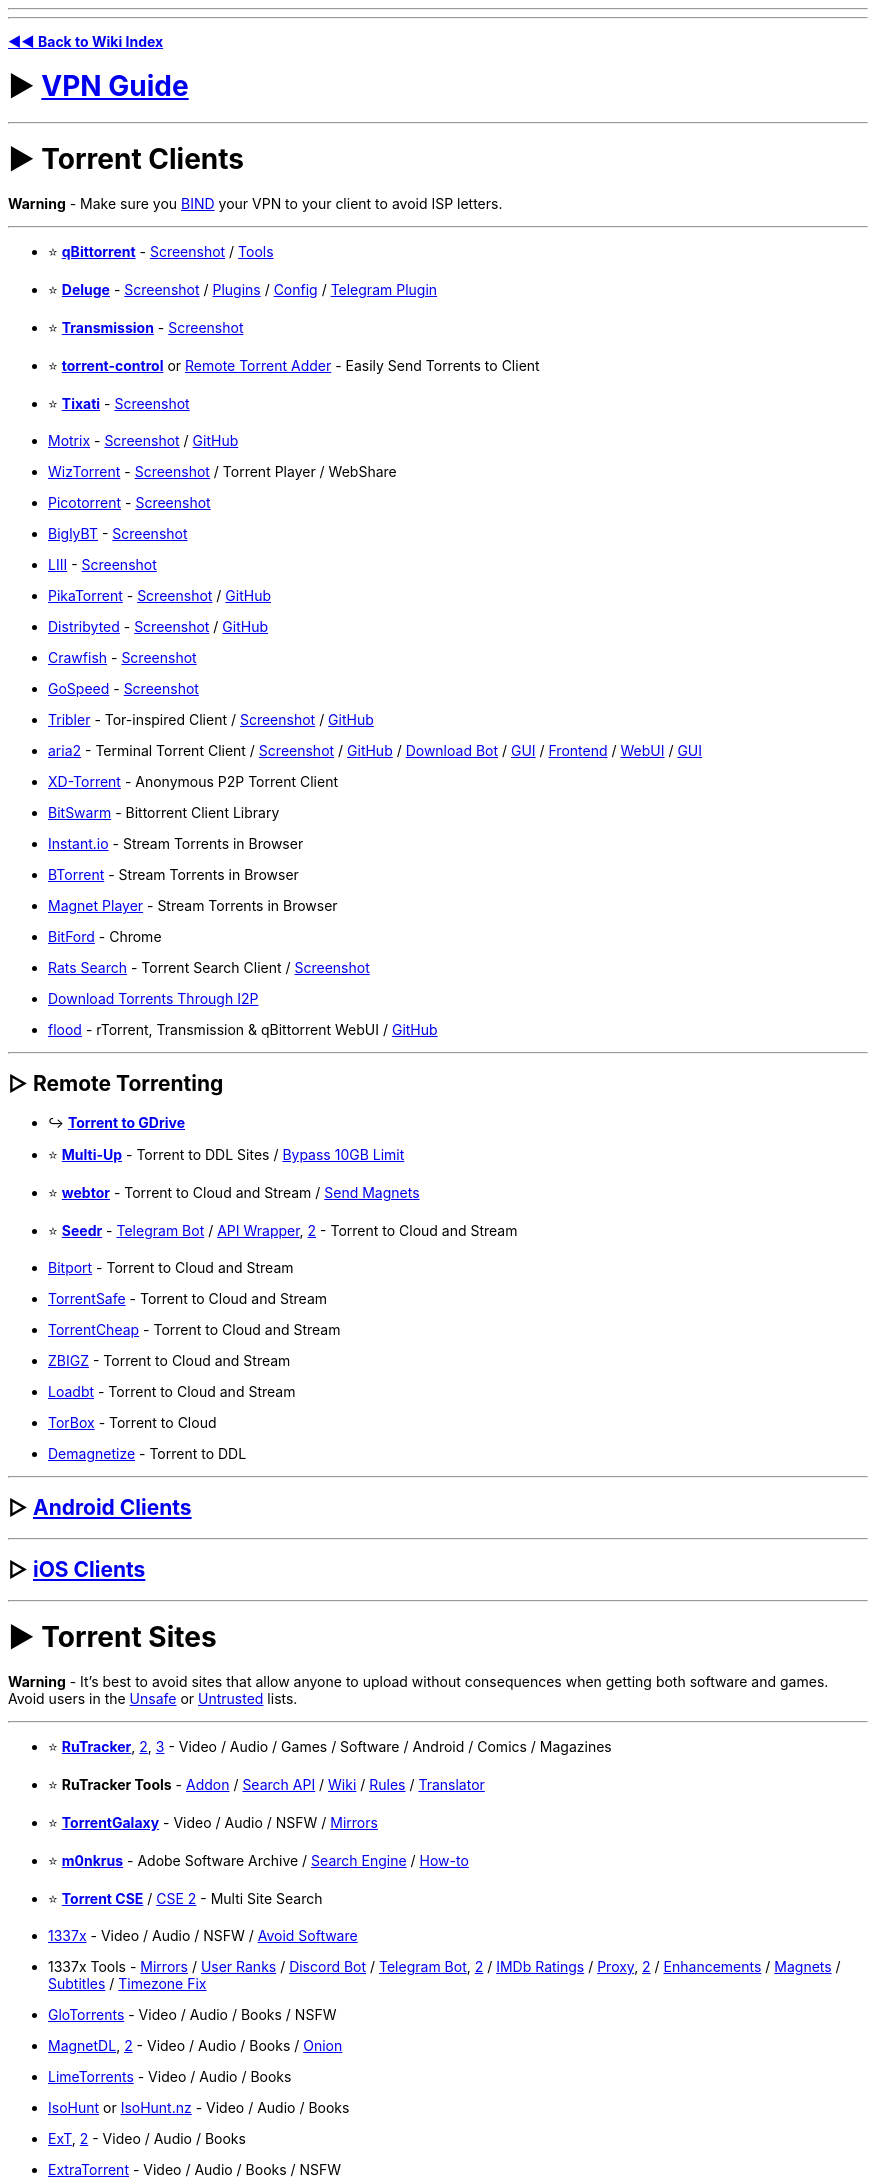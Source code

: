 :doctype: book

'''

'''

*https://www.reddit.com/r/FREEMEDIAHECKYEAH/wiki/index[◄◄ Back to Wiki Index]*
_**
**_

= ► https://www.reddit.com/r/FREEMEDIAHECKYEAH/wiki/adblock-vpn-privacy#wiki_.25BA_vpn[VPN Guide]

'''

= ► Torrent Clients

*Warning* - Make sure you https://redd.it/ssy8vv[BIND] your VPN to your client to avoid ISP letters.

'''

* ⭐ *https://www.qbittorrent.org/[qBittorrent]* - https://i.ibb.co/ZBWZLvB/8519077d9320.png[Screenshot] / https://www.reddit.com/r/FREEMEDIAHECKYEAH/wiki/storage#wiki_qbitorrent_tools[Tools]
* ⭐ *https://www.deluge-torrent.org/[Deluge]* - https://i.ibb.co/HdwCH5Q/678a01f3b439.png[Screenshot] / https://dev.deluge-torrent.org/wiki/Plugins[Plugins] / https://github.com/ratanakvlun/deluge-ltconfig/releases[Config] / https://github.com/noam09/deluge-telegramer[Telegram Plugin]
* ⭐ *https://transmissionbt.com/[Transmission]* - https://i.ibb.co/z550kRy/571b08f4981e.png[Screenshot]
* ⭐ *https://github.com/Mika-/torrent-control[torrent-control]* or https://github.com/bogenpirat/remote-torrent-adder[Remote Torrent Adder] - Easily Send Torrents to Client
* ⭐ *https://tixati.com/[Tixati]* - https://i.ibb.co/tPfyPRQ/b0683ce2eb49.png[Screenshot]
* https://motrix.app/[Motrix] - https://i.ibb.co/SQqrdpW/2950c09df08a.png[Screenshot] / https://github.com/agalwood/Motrix[GitHub]
* https://wiztorrent.com/[WizTorrent] - https://i.ibb.co/7zbQ9Yt/O3VbklP.jpg[Screenshot] / Torrent Player / WebShare
* https://picotorrent.org/[Picotorrent] - https://i.ibb.co/Pz4qb8Q/df96c0ff3912.png[Screenshot]
* https://www.biglybt.com/[BiglyBT] - https://i.ibb.co/5TRkt1t/bfe91a771679.png[Screenshot]
* https://codecpack.co/download/LIII-BitTorrent-Client.html[LIII] - https://i.ibb.co/jRJR1cX/cecb8c47451d.png[Screenshot]
* https://www.pikatorrent.com/[PikaTorrent] - https://ibb.co/zGyT1tc[Screenshot] / https://github.com/G-Ray/pikatorrent[GitHub]
* https://distribyted.com/[Distribyted] - https://i.ibb.co/m8TQBPh/f5dfcb4b192f.png[Screenshot] / https://github.com/distribyted/distribyted[GitHub]
* https://github.com/drakonkat/Crawfish[Crawfish] - https://i.ibb.co/DVVVdpG/8406bc7e0a39.png[Screenshot]
* https://github.com/GopeedLab/gopeed[GoSpeed] - https://github.com/GopeedLab/gopeed/blob/main/_docs/img/ui-demo.png[Screenshot]
* https://www.tribler.org/[Tribler] - Tor-inspired Client / https://i.ibb.co/k4jt0FJ/20d3bd279896.png[Screenshot] / https://github.com/Tribler/tribler[GitHub]
* https://aria2.github.io/[aria2] - Terminal Torrent Client / https://i.ibb.co/SmsxmW3/3e213c54b148.png[Screenshot] / https://github.com/aria2/aria2[GitHub] / https://github.com/gaowanliang/DownloadBot[Download Bot] / https://github.com/persepolisdm/persepolis[GUI] / https://ariang.mayswind.net/[Frontend] / https://github.com/ziahamza/webui-aria2[WebUI] / https://persepolisdm.github.io/[GUI]
* https://xd-torrent.github.io/[XD-Torrent] - Anonymous P2P Torrent Client
* https://github.com/SuRGeoNix/BitSwarm/[BitSwarm] - Bittorrent Client Library
* https://instant.io/[Instant.io] - Stream Torrents in Browser
* https://btorrent.xyz/[BTorrent] - Stream Torrents in Browser
* https://ferrolho.github.io/magnet-player/[Magnet Player] - Stream Torrents in Browser
* https://github.com/astro/bitford[BitFord] - Chrome
* https://github.com/DEgITx/rats-search[Rats Search] - Torrent Search Client / https://github.com/DEgITx/rats-search#screenshots[Screenshot]
* https://decentnet.github.io/blog/20200329-download-torrents-through-i2p.html[Download Torrents Through I2P]
* https://flood.js.org/[flood] - rTorrent, Transmission & qBittorrent WebUI / https://github.com/jesec/flood[GitHub]

'''

== ▷ Remote Torrenting

* ↪️ *https://www.reddit.com/r/FREEMEDIAHECKYEAH/wiki/storage#wiki_torrent_to_gdrive[Torrent to GDrive]*
* ⭐ *https://multiup.io/en/upload/from-torrent[Multi-Up]* - Torrent to DDL Sites / https://pastebin.com/0aPaPqN9[Bypass 10GB Limit]
* ⭐ *https://webtor.io/[webtor]* - Torrent to Cloud and Stream / https://greasyfork.org/en/scripts/481975[Send Magnets]
* ⭐ *https://www.seedr.cc/[Seedr]* - https://t.me/TorrentSeedrBot[Telegram Bot] / https://github.com/theabbie/seedr-api[API Wrapper], https://github.com/AnjanaMadu/SeedrAPI[2] - Torrent to Cloud and Stream
* https://bitport.io/welcome[Bitport] - Torrent to Cloud and Stream
* https://www.torrentsafe.com/[TorrentSafe] - Torrent to Cloud and Stream
* https://my.torrentcheap.com/[TorrentCheap] - Torrent to Cloud and Stream
* https://zbigz.com/[ZBIGZ] - Torrent to Cloud and Stream
* https://www.loadbt.com/[Loadbt] - Torrent to Cloud and Stream
* https://torbox.app/[TorBox] - Torrent to Cloud
* http://demagnetize.link/[Demagnetize] - Torrent to DDL

'''

== ▷ https://www.reddit.com/r/FREEMEDIAHECKYEAH/wiki/android#wiki_.25BA_android_torrenting[Android Clients]

'''

== ▷ https://www.reddit.com/r/FREEMEDIAHECKYEAH/wiki/android#wiki_.25BA_ios_torrenting[iOS Clients]

'''

= ► Torrent Sites

*Warning* - It's best to avoid sites that allow anyone to upload without consequences when getting both software and games. Avoid users in the https://fmhy.net/unsafesites[Unsafe] or https://rentry.org/pgames#untrusted-uploaders[Untrusted] lists.

'''

* ⭐ *https://rutracker.org/[RuTracker]*, https://rutracker.nl/[2], https://rutracker.net/[3] - Video / Audio / Games / Software / Android / Comics / Magazines
* ⭐ *RuTracker Tools* - https://addons.mozilla.org/en-US/firefox/addon/rutracker_torrent_search/[Addon] / https://github.com/nikityy/rutracker-api[Search API] / http://rutracker.wiki/[Wiki] / https://rutracker.org/forum/viewtopic.php?t=1045[Rules] / https://github.com/FilipePS/Traduzir-paginas-web#install[Translator]
* ⭐ *https://torrentgalaxy.to/[TorrentGalaxy]* - Video / Audio / NSFW / https://proxygalaxy.me/[Mirrors]
* ⭐ *https://w14.monkrus.ws/[m0nkrus]* - Adobe Software Archive / https://dvuzu.github.io/monkrus-search[Search Engine] / https://rentry.co/adobesoftware[How-to]
* ⭐ *https://cse.google.com/cse?cx=006516753008110874046:0led5tukccj[Torrent CSE]* / https://cse.google.com/cse?cx=006516753008110874046:kh3piqxus6n[CSE 2] - Multi Site Search
* https://1337x.to/[1337x] - Video / Audio / NSFW / https://pastebin.com/8AaMuz5u[Avoid Software]
* 1337x Tools - https://1337x.to/about[Mirrors] / https://i.ibb.co/WfNhvtB/ebc2def26433.png[User Ranks] / https://github.com/brandongallagher1999/1337x-Bot[Discord Bot] / https://t.me/search_content_bot[Telegram Bot], https://github.com/xbIm/1337x-torrent-telegram-bot[2] / https://github.com/kotylo/1337imdb[IMDb Ratings] / https://redd.it/tz7nyx[Proxy], https://pastebin.com/3n5K0QrP[2] / https://greasyfork.org/en/scripts/33379[Enhancements] / https://greasyfork.org/en/scripts/373230[Magnets] / https://greasyfork.org/en/scripts/29467[Subtitles] / https://greasyfork.org/en/scripts/421635[Timezone Fix]
* https://glodls.to[GloTorrents] - Video / Audio / Books / NSFW
* https://www.magnetdl.com/[MagnetDL], https://www.magnetdl.org/[2] - Video / Audio / Books / http://r5cena7erxpnxomyvoybuxh6fkgs55qqdg7bobf6yjx4j6vmywrqvlid.onion/[Onion]
* https://www.limetorrents.lol/[LimeTorrents] - Video / Audio / Books
* https://isohunts.to/[IsoHunt] or https://isohunt.nz/[IsoHunt.nz] - Video / Audio / Books
* https://ext.to/[ExT], https://search.extto.com/[2] - Video / Audio / Books
* https://extratorrent.st/[ExtraTorrent] - Video / Audio / Books / NSFW
* https://rutor.info/[rutor.info] or https://rutor.is/[rutor.is] - Video / Audio / Books / ROMs / Magazines / Use https://github.com/FilipePS/Traduzir-paginas-web#install[Translator]
* https://nnmclub.to/[NNM-Club] - Video / Audio / https://i.ibb.co/MPRttDC/6a35c3c79cde.png[Note]
* https://torrentz2k.xyz/[Torrentz2k] - Video / Audio / NSFW
* https://www.torrenting.com/[Torrenting] - Video / Audio / Books / NSFW / Signup Required
* https://infogalactic.com/info/Tigole#Getting_Tigole_torrents[Tigole] - Torrent Index
* http://127.0.0.1:43110/ZeroTorrent.bit/[ZeroTorrent] - https://zeronet.io/[ZeroNet Required] / Video / Audio
* https://boards.4chan.org/t/[4chan /t/] - Torrents / Imageboard / Some NSFW

'''

== ▷ Aggregators

*Warning* - Aggregators include many sources, so it's best to avoid using them for software and games. Avoid users in the https://fmhy.net/unsafesites[Unsafe] or https://rentry.org/pgames#untrusted-uploaders[Untrusted] lists.

'''

* ⭐ *https://btdig.com/index.htm[BTDigg]* - http://btdigggink2pdqzqrik3blmqemsbntpzwxottujilcdjfz56jumzfsyd.onion/[.onion], https://btdigggink2pdqzqrik3blmqemsbntpzwxottujilcdjfz56jumzfsyd.onion.ly/[2] / http://btdigg.i2p/[i2p]
* ⭐ *https://snowfl.com/[snowfl]*
* ⭐ *https://knaben.eu/[Knaben]*
* ⭐ *https://solidtorrents.to/[SolidTorrents]*, https://solidtorrents.eu/[2]
* ⭐ *https://torrentz2.nz/[Torrentz2]*
* https://idope.se[iDope]
* https://bitsearch.to/[Bitsearch]
* https://torrent-finder.com/[Torrent Finder]
* https://www.torrentdownload.info/[TorrentDownload]
* https://torrentquest.com/[TorrentQuest]
* https://damag.net/[DaMag]
* https://cleanbay.netlify.app/[Cleanbay]
* https://torrends.to/[Torrends]
* https://cloudtorrents.com/[CloudTorrents]
* https://btmet.com/[BTMET]
* https://bt4gprx.com/[BT4G]
* https://www.torlock.com/[Torlock], https://www.torlock2.com/[2]
* https://torrentproject.cc/[TorrentProject], https://torrentproject2.net/[2]
* https://www.0mag.net/[0Mag], https://16mag.net/[2]
* https://www.torrentdownloads.pro/[TorrentDownloads]
* https://www.concen.org/torrents[concen]
* https://www.btsearch.love/en[BTSearch]
* https://extranet.torrentbay.to/[EXT Torrents]
* https://torrentseeker.com[TorrentSeeker]
* https://www.torrentzeta.com/[Torrentzeta]
* https://veoble.com/torrent/[Veoble]
* https://t.me/TorrentSearchRoBot[TorrentSearchRobot] - Telegram Torrent Search
* https://github.com/sergiotapia/magnetissimo[Magnetissimo] - Magnet Web App Search
* https://github.com/sergiotapia/torrentinim[Torrentinim] or https://bitmagnet.io/[BitMagnet] - Self-Hosted Torrent Search Engines
* https://t.me/torrentsearcher_bot[torrentsearcher_bot], https://t.me/torrenthuntbot[torrenthuntbot] or https://t.me/FDTorrentSearchBot[FDTorrentSearchBot] - Telegram Torrent Search Bot

'''

== ▷ https://www.reddit.com/r/FREEMEDIAHECKYEAH/wiki/video#wiki_.25BA_torrent_sites[Video Sites]

'''

== ▷ https://www.reddit.com/r/FREEMEDIAHECKYEAH/wiki/video#wiki_.25B7_anime_torrenting[Anime Sites]

'''

== ▷ https://www.reddit.com/r/FREEMEDIAHECKYEAH/wiki/edu#wiki_.25BA_torrenting[Educational Sites]

'''

== ▷ https://www.reddit.com/r/FREEMEDIAHECKYEAH/wiki/games#wiki_.25BA_download_games[Game Sites]

'''

== ▷ https://www.reddit.com/r/FREEMEDIAHECKYEAH/wiki/audio#wiki_.25BA_audio_torrenting[Audio Sites]

'''

= ► Tracker Invites

* 🌐 *https://rentry.co/private-trackers[Private Trackers General]* or https://wiki.installgentoo.com/wiki/Private_trackers[Private Trackers Guide] - Private Tracker Guides
* 🌐 *https://opentrackers.org/links/warez-scene/#scenerelated[Scene Related]* - Warez / Scene Site Index
* ⭐ *https://inviteroute.github.io/graph/[Graph]* - Private Tracker Connections Guide
* ⭐ *https://trackerstatus.info/[TrackerStatus]* - Tracker Status Updates
* https://github.com/NDDDDDDDDD/TrackerChecker[TrackerChecker] - Check if Private Trackers Open Signups
* https://reddit.com/r/trackers[/r/trackers] - Tracker Discussion
* https://www.reddit.com/r/trackersignups/[/r/trackersignups], https://www.reddit.com/r/OpenSignups/[/r/OpenSignups] or https://www.reddit.com/r/OpenedSignups/[/r/OpenedSignups] - Open Tracker Signup Subs
* https://theshow.click/login.php[TheShow] - Open Registrations
* https://www.myanonamouse.net/[MyAnonaMouse] - Open Applications
* https://hdvinnie.github.io/Private-Trackers-Spreadsheet/[hdvinnie] - Open Tracker Invites
* https://docs.google.com/spreadsheets/d/1zYZ2107xOZwQ37AjLTc5A4dUJl0ilg8oMrZyA0BGvc0/[Tracker Tracker] - Open Tracker Invites
* https://t.me/trackersignup[OpenSignups] - Open Signups Private Trackers / Telegram
* https://github.com/L4GSP1KE/Upload-Assistant[Upload-Assistant] - Private Tracker Auto-Upload
* https://bemaniso.ws/[Bemaniso] - Torrent Tracker
* https://github.com/KlevGG/TrackerScreenshot[TrackerScreenshot] - Auto Screenshot Tracker Stats

'''

= ► Helpful Sites / Apps

* 🌐 *https://ngosang.github.io/trackerslist/[ngosang]* / https://ngosang.github.io/trackerslist/trackers_all.txt[2], https://trackerslist.com/[trackerslist] / https://github.com/XIU2/TrackersListCollection[GitHub] or https://newtrackon.com/list[NewTrackOn] - Tracker Lists
* 🌐 *https://redd.it/hbwnb2[Auto Torrent Tools List]* / https://www.reddit.com/r/FREEMEDIAHECKYEAH/wiki/video#wiki_.25BA_torrent_apps[2]
* ⭐ *https://milkie.cc[Milkie]* / https://discord.com/invite/E4khNy5dz3[Discord], https://scnlog.me[Scnlog] or https://predb.me[PreDB.me] - Scene Release Download
* ⭐ *https://www.xrel.to[Xrel]*, https://predb.de[PreDB.net], https://www.srrdb.com[srrDB] or https://m2v.ru[M2V] - Scene Release İnfo
* ⭐ *https://nutbread.github.io/t2m/[T2M]* / https://github.com/nutbread/t2m[2], https://btsow.motorcycles/[btsow] or https://www.torrentkitty.tv/[Torrent Kitty] / https://www.torrentkitty.net/[2] / https://www.torrentkitty.lol/[3] - Torrent to Magnet Converters
* ⭐ *https://magnet2torrent.com/[Magnet2Torrent]* - Magnet to Torrent Converter
* ⭐ *https://i.ibb.co/HHqC4V2/11e244ddbdfb.png[Torrent Legality]* - Torrenting Laws by Country
* https://github.com/enzobes/WarezBot[WarezBot] - Discord Scene Release Tracker
* https://btcache.me/[btcache], https://itorrents.org[iTorrents] or https://torrage.info/[Torrage] - Torrent Storage Cache
* https://infotorrent.tnl.one/[InfoTorrent] or https://checker.openwebtorrent.com/[Webtorrent Checker] - Check Torrent File Health
* https://torrenttags.com/[TorrentTags] - Check Torrents for Copyright Claims
* https://maglit.me/[MagLit] - Magnet Link Shorteners
* https://magnetlinkgenerator.com/[Magnet Link Generator] - Magnet Link Generator
* https://hutstep.github.io/magnet2list/[magnet2list] - Convert Magnets to Tracker Lists
* https://t.me/rssfeedz[RSSFeedz] - Torrent RSS Feed
* https://openwebtorrent.com/[OpenWebTorrent] - Free Webtorrent Tracker
* https://autodl-community.github.io/autodl-irssi/[AutoDL-Irssi] - IRC Channel Monitor / Autodownload / https://gist.github.com/Igglybuff/00d5e91274a562ac724d358bbbc8bc7b[Slack Notifications]
* https://privtracker.com/[PrivTracker] - Private BitTorrent Tracker Generator / https://github.com/meehow/privtracker[GitHub]
* https://www.anonseed.com/[AnonSeed] - Anonymous Torrent Sharing
* https://github.com/Kimbatt/torrent-creator[Torrent-Creator] - Browser Torrent Creator
* https://torrent.parts/[Torrent Parts] or https://torrent-file-editor.github.io/[Torrent File Editor] - Edit Torrents Files
* https://reddit.com/r/torrents[/r/torrents] or https://reddit.com/r/vpntorrents[r/VPNTorrents] - Torrenting Discussion
* https://iknowwhatyoudownload.com/[IKnowWhatYouDownload] - View Torrents Downloaded by your IP (can be inaccurate)
